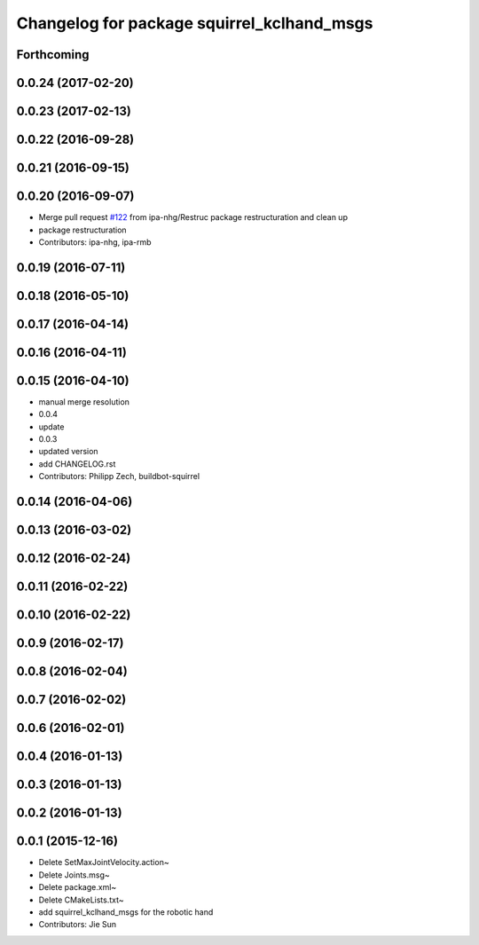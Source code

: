 ^^^^^^^^^^^^^^^^^^^^^^^^^^^^^^^^^^^^^^^^^^^
Changelog for package squirrel_kclhand_msgs
^^^^^^^^^^^^^^^^^^^^^^^^^^^^^^^^^^^^^^^^^^^

Forthcoming
-----------

0.0.24 (2017-02-20)
-------------------

0.0.23 (2017-02-13)
-------------------

0.0.22 (2016-09-28)
-------------------

0.0.21 (2016-09-15)
-------------------

0.0.20 (2016-09-07)
-------------------
* Merge pull request `#122 <https://github.com/squirrel-project/squirrel_common/issues/122>`_ from ipa-nhg/Restruc
  package restructuration and clean up
* package restructuration
* Contributors: ipa-nhg, ipa-rmb

0.0.19 (2016-07-11)
-------------------

0.0.18 (2016-05-10)
-------------------

0.0.17 (2016-04-14)
-------------------

0.0.16 (2016-04-11)
-------------------

0.0.15 (2016-04-10)
-------------------
* manual merge resolution
* 0.0.4
* update
* 0.0.3
* updated version
* add CHANGELOG.rst
* Contributors: Philipp Zech, buildbot-squirrel

0.0.14 (2016-04-06)
-------------------

0.0.13 (2016-03-02)
-------------------

0.0.12 (2016-02-24)
-------------------

0.0.11 (2016-02-22)
-------------------

0.0.10 (2016-02-22)
-------------------

0.0.9 (2016-02-17)
------------------

0.0.8 (2016-02-04)
------------------

0.0.7 (2016-02-02)
------------------

0.0.6 (2016-02-01)
------------------

0.0.4 (2016-01-13)
------------------

0.0.3 (2016-01-13)
------------------

0.0.2 (2016-01-13)
------------------

0.0.1 (2015-12-16)
------------------
* Delete SetMaxJointVelocity.action~
* Delete Joints.msg~
* Delete package.xml~
* Delete CMakeLists.txt~
* add squirrel_kclhand_msgs for the robotic hand
* Contributors: Jie Sun
